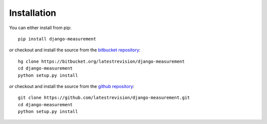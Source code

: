 
Installation
============

You can either install from pip::

    pip install django-measurement

*or* checkout and install the source from the `bitbucket repository <https://bitbucket.org/latestrevision/django-measurement/>`_::

    hg clone https://bitbucket.org/latestrevision/django-measurement
    cd django-measurement
    python setup.py install

*or* checkout and install the source from the `github repository <https://github.com/latestrevision/django-measurement/>`_::

    git clone https://github.com/latestrevision/django-measurement.git
    cd django-measurement
    python setup.py install

